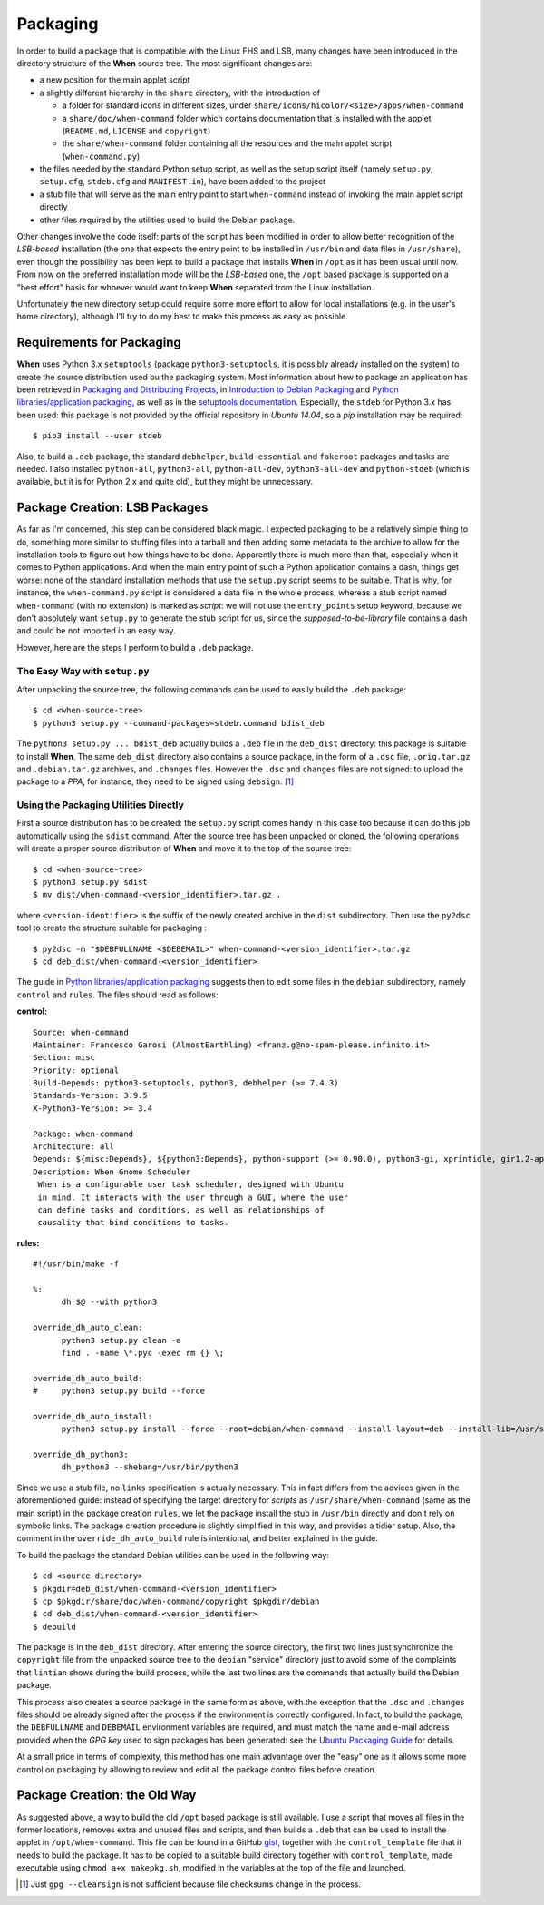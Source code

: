 =========
Packaging
=========

In order to build a package that is compatible with the Linux FHS and LSB,
many changes have been introduced in the directory structure of the **When**
source tree. The most significant changes are:

* a new position for the main applet script
* a slightly different hierarchy in the ``share`` directory, with the
  introduction of

  - a folder for standard icons in different sizes, under
    ``share/icons/hicolor/<size>/apps/when-command``
  - a ``share/doc/when-command`` folder which contains documentation that
    is installed with the applet (``README.md``, ``LICENSE`` and
    ``copyright``)
  - the ``share/when-command`` folder containing all the resources and the
    main applet script (``when-command.py``)

* the files needed by the standard Python setup script, as well as the setup
  script itself (namely ``setup.py``, ``setup.cfg``, ``stdeb.cfg`` and
  ``MANIFEST.in``), have been added to the project
* a stub file that will serve as the main entry point to start
  ``when-command`` instead of invoking the main applet script directly
* other files required by the utilities used to build the Debian package.

Other changes involve the code itself: parts of the script has been modified
in order to allow better recognition of the *LSB-based* installation (the one
that expects the entry point to be installed in ``/usr/bin`` and data files
in ``/usr/share``), even though the possibility has been kept to build a
package that installs **When** in ``/opt`` as it has been usual until now. From
now on the preferred installation mode will be the *LSB-based* one, the
``/opt`` based package is supported on a "best effort" basis for whoever
would want to keep **When** separated from the Linux installation.

Unfortunately the new directory setup could require some more effort to allow
for local installations (e.g. in the user's home directory), although I'll
try to do my best to make this process as easy as possible.


Requirements for Packaging
==========================

**When** uses Python 3.x ``setuptools`` (package ``python3-setuptools``, it
is possibly already installed on the system) to create the source distribution
used bu the packaging system. Most information about how to package an
application has been retrieved in `Packaging and Distributing Projects`_,
in `Introduction to Debian Packaging`_ and
`Python libraries/application packaging`_, as well as in the
`setuptools documentation`_. Especially, the ``stdeb`` for Python 3.x has
been used: this package is not provided by the official repository in
*Ubuntu 14.04*, so a *pip* installation may be required:

::

  $ pip3 install --user stdeb

Also, to build a ``.deb`` package, the standard ``debhelper``,
``build-essential`` and ``fakeroot`` packages and tasks are needed. I also
installed ``python-all``, ``python3-all``, ``python-all-dev``,
``python3-all-dev`` and ``python-stdeb`` (which is available, but it is for
Python 2.x and quite old), but they might be unnecessary.

.. _`Packaging and Distributing Projects`: http://python-packaging-user-guide.readthedocs.org/en/latest/distributing/
.. _`Introduction to Debian Packaging`: https://wiki.debian.org/IntroDebianPackaging
.. _`Python libraries/application packaging`: https://wiki.debian.org/Python/Packaging
.. _`setuptools documentation`: http://pythonhosted.org/setuptools/


Package Creation: LSB Packages
==============================

As far as I'm concerned, this step can be considered black magic. I expected
packaging to be a relatively simple thing to do, something more similar to
stuffing files into a tarball and then adding some metadata to the archive to
allow for the installation tools to figure out how things have to be done.
Apparently there is much more than that, especially when it comes to Python
applications. And when the main entry point of such a Python application
contains a dash, things get worse: none of the standard installation methods
that use the ``setup.py`` script seems to be suitable. That is why, for
instance, the ``when-command.py`` script is considered  a data file in the
whole process, whereas a stub script named ``when-command`` (with no
extension) is marked as *script*: we will not use the ``entry_points`` setup
keyword, because we don't absolutely want ``setup.py`` to generate the stub
script for us, since the *supposed-to-be-library* file contains a dash and
could be not imported in an easy way.

However, here are the steps I perform to build a ``.deb`` package.


The Easy Way with ``setup.py``
------------------------------

After unpacking the source tree, the following commands can be used to easily
build the ``.deb`` package:

::

  $ cd <when-source-tree>
  $ python3 setup.py --command-packages=stdeb.command bdist_deb

The ``python3 setup.py ... bdist_deb`` actually builds a ``.deb`` file in the
``deb_dist`` directory: this package is suitable to install **When**. The same
``deb_dist`` directory also contains a source package, in the form of a
``.dsc`` file, ``.orig.tar.gz`` and ``.debian.tar.gz`` archives, and
``.changes`` files. However the ``.dsc`` and ``changes`` files are not
signed: to upload the package to a *PPA*, for instance, they need to be
signed using ``debsign``. [#noclearsign]_


Using the Packaging Utilities Directly
--------------------------------------

First a source distribution has to be created: the ``setup.py`` script comes
handy in this case too because it can do this job automatically using the
``sdist`` command. After the source tree has been unpacked or cloned, the
following operations will create a proper source distribution of **When**
and move it to the top of the source tree:

::

  $ cd <when-source-tree>
  $ python3 setup.py sdist
  $ mv dist/when-command-<version_identifier>.tar.gz .

where ``<version-identifier>`` is the suffix of the newly created archive in
the ``dist`` subdirectory. Then use the ``py2dsc`` tool to create the
structure suitable for packaging :

::

  $ py2dsc -m "$DEBFULLNAME <$DEBEMAIL>" when-command-<version_identifier>.tar.gz
  $ cd deb_dist/when-command-<version_identifier>

The guide in `Python libraries/application packaging`_ suggests then to edit
some files in the ``debian`` subdirectory, namely ``control`` and ``rules``.
The files should read as follows:

**control:**

::

  Source: when-command
  Maintainer: Francesco Garosi (AlmostEarthling) <franz.g@no-spam-please.infinito.it>
  Section: misc
  Priority: optional
  Build-Depends: python3-setuptools, python3, debhelper (>= 7.4.3)
  Standards-Version: 3.9.5
  X-Python3-Version: >= 3.4

  Package: when-command
  Architecture: all
  Depends: ${misc:Depends}, ${python3:Depends}, python-support (>= 0.90.0), python3-gi, xprintidle, gir1.2-appindicator3-0.1, python3-pyinotify
  Description: When Gnome Scheduler
   When is a configurable user task scheduler, designed with Ubuntu
   in mind. It interacts with the user through a GUI, where the user
   can define tasks and conditions, as well as relationships of
   causality that bind conditions to tasks.

**rules:**

::

  #!/usr/bin/make -f

  %:
  	dh $@ --with python3

  override_dh_auto_clean:
  	python3 setup.py clean -a
  	find . -name \*.pyc -exec rm {} \;

  override_dh_auto_build:
  #	python3 setup.py build --force

  override_dh_auto_install:
  	python3 setup.py install --force --root=debian/when-command --install-layout=deb --install-lib=/usr/share/when-command --install-scripts=/usr/bin

  override_dh_python3:
  	dh_python3 --shebang=/usr/bin/python3

Since we use a stub file, no ``links`` specification is actually necessary.
This in fact differs from the advices given in the aforementioned guide:
instead of specifying the target directory for *scripts* as
``/usr/share/when-command`` (same as the main script) in the package creation
``rules``, we let the package install the stub in ``/usr/bin`` directly and
don't rely on symbolic links. The package creation procedure is slightly
simplified in this way, and provides a tidier setup. Also, the comment in
the ``override_dh_auto_build`` rule is intentional, and better explained in
the guide.

To build the package the standard Debian utilities can be used in the
following way:

::

  $ cd <source-directory>
  $ pkgdir=deb_dist/when-command-<version_identifier>
  $ cp $pkgdir/share/doc/when-command/copyright $pkgdir/debian
  $ cd deb_dist/when-command-<version_identifier>
  $ debuild

The package is in the ``deb_dist`` directory. After entering the source
directory, the first two lines just synchronize the ``copyright`` file from
the unpacked source tree to the ``debian`` "service" directory just to avoid
some of the complaints that ``lintian`` shows during the build process, while
the last two lines are the commands that actually build the Debian package.

This process also creates a source package in the same form as above, with
the exception that the ``.dsc`` and ``.changes`` files should be already
signed after the process if the environment is correctly configured. In
fact, to build the package, the ``DEBFULLNAME`` and ``DEBEMAIL`` environment
variables are required, and must match the name and e-mail address provided
when the *GPG key* used to sign packages has been generated: see the
`Ubuntu Packaging Guide`_ for details.

At a small price in terms of complexity, this method has one main advantage
over the "easy" one as it allows some more control on packaging by allowing
to review and edit all the package control files before creation.

.. _`Ubuntu Packaging Guide`: http://packaging.ubuntu.com/html/getting-set-up.html#create-your-gpg-key


Package Creation: the Old Way
=============================

As suggested above, a way to build the old ``/opt`` based package is still
available. I use a script that moves all files in the former locations,
removes extra and unused files and scripts, and then builds a ``.deb`` that
can be used to install the applet in ``/opt/when-command``. This file can be
found in a GitHub gist_, together with the ``control_template`` file that it
needs to build the package. It has to be copied to a suitable build directory
together with ``control_template``, made executable using
``chmod a+x makepkg.sh``, modified in the variables at the top of the file
and launched.

.. _gist: https://gist.github.com/almostearthling/009fbbe27ea5ca921452


.. [#noclearsign] Just ``gpg --clearsign`` is not sufficient because file
  checksums change in the process.
